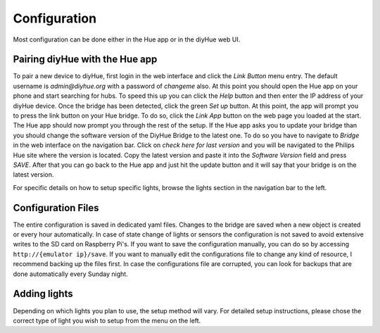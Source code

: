 .. _config:

Configuration
=============

Most configuration can be done either in the Hue app or in the diyHue web UI.

Pairing diyHue with the Hue app
-------------------------------

To pair a new device to diyHue, first login in the web interface and click the `Link Button` menu entry. The default username is `admin@diyhue.org` with a password of `changeme` also. At this point you should open the Hue app on your phone and start searching for hubs. To speed this up you can click the `Help` button and then enter the IP address of your diyHue device. Once the bridge has been detected, click the green `Set up` button. At this point, the app will prompt you to press the link button on your Hue bridge. To do so, click the `Link App` button on the web page you loaded at the start. The Hue app should now prompt you through the rest of the setup. If the Hue app asks you to update your bridge than you should change the software version of the DiyHue Bridge to the latest one. To do so you have to navigate to `Bridge` in the web interface on the navigation bar. Click on `check here for last version` and you will be navigated to the Philips Hue site where the version is located. Copy the latest version and paste it into the `Software Version` field and press `SAVE`. After that you can go back to the Hue app and just hit the update button and it will say that your bridge is on the latest version.

For specific details on how to setup specific lights, browse the lights section in the navigation bar to the left.

Configuration Files
------------------

The entire configuration is saved in dedicated yaml files. Changes to the bridge are saved when a new object is created or every hour automatically. In case of state change of lights or sensors the configuration is not saved to avoid extensive writes to the SD card on Raspberry Pi's. If you want to save the configuration manually, you can do so by accessing ``http://{emulator ip}/save``. If you want to manually edit the configurations file to change any kind of resource, I recommend backing up the files first. In case the configurations file are corrupted, you can look for backups that are done automatically every Sunday night.

Adding lights
-------------

Depending on which lights you plan to use, the setup method will vary. For detailed setup instructions, please chose the correct type of light you wish to setup from the menu on the left.



